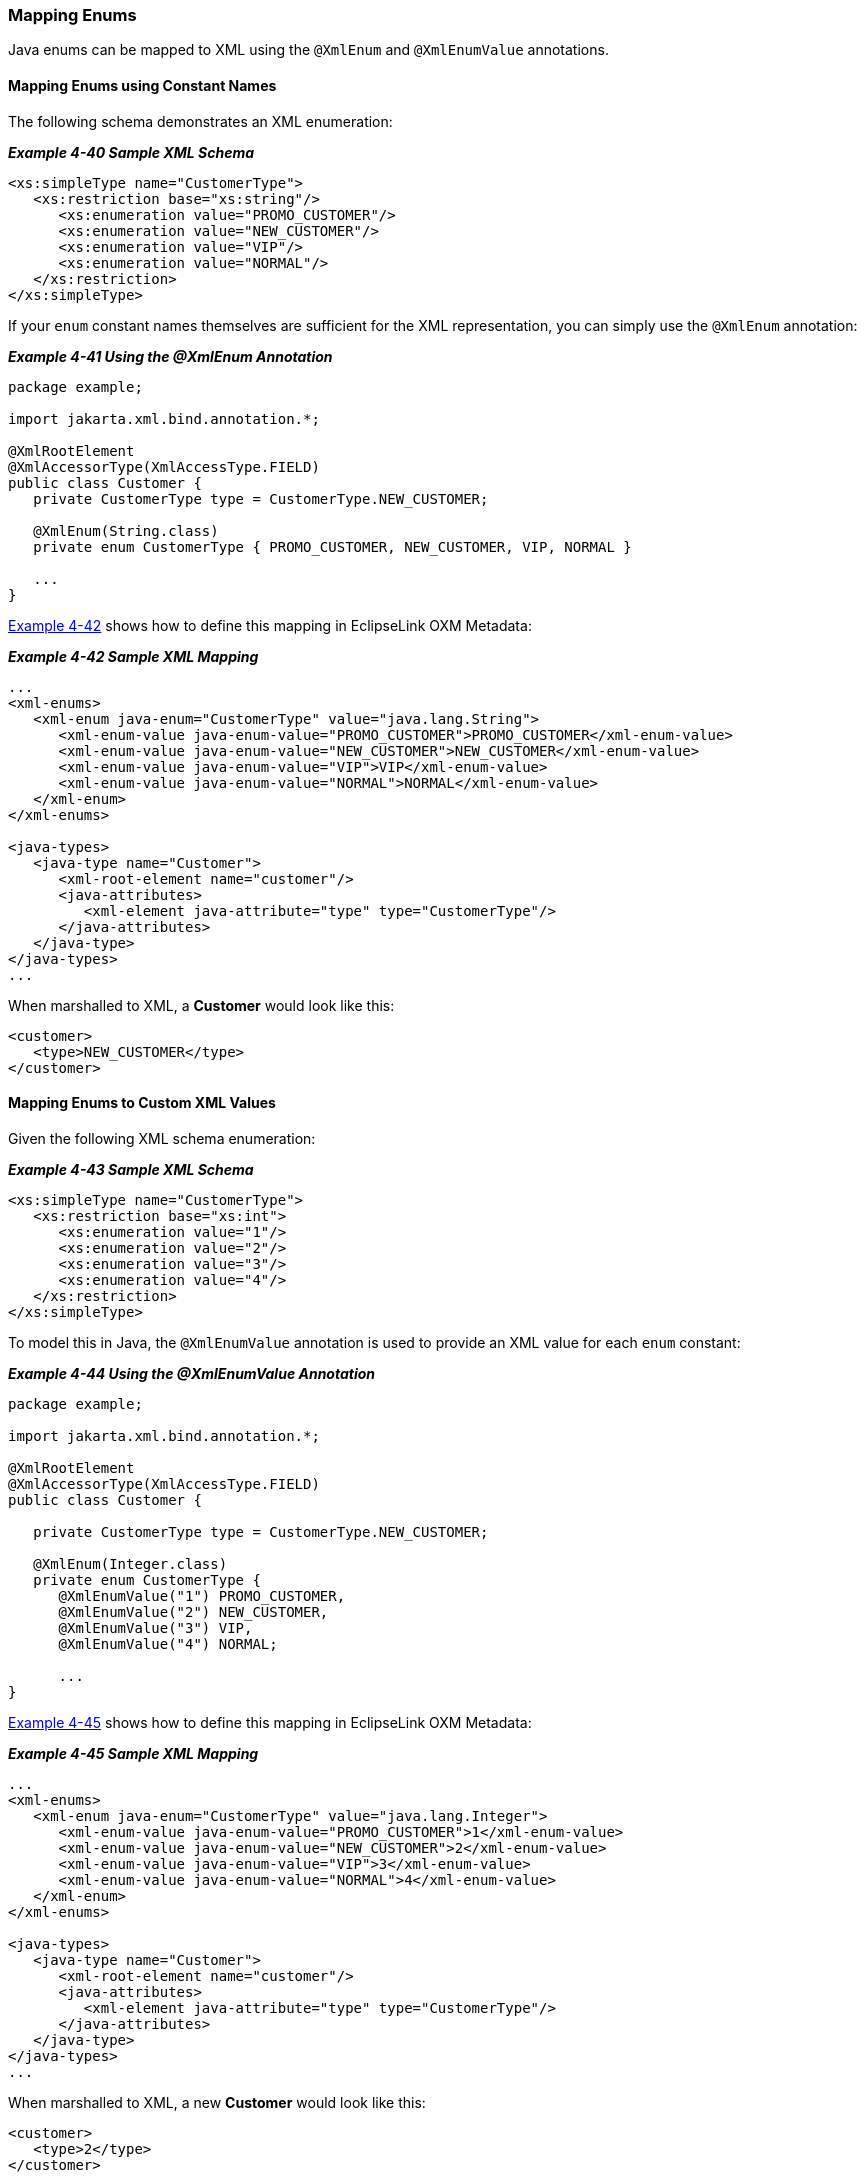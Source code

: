 ///////////////////////////////////////////////////////////////////////////////

    Copyright (c) 2022 Oracle and/or its affiliates. All rights reserved.

    This program and the accompanying materials are made available under the
    terms of the Eclipse Public License v. 2.0, which is available at
    http://www.eclipse.org/legal/epl-2.0.

    This Source Code may also be made available under the following Secondary
    Licenses when the conditions for such availability set forth in the
    Eclipse Public License v. 2.0 are satisfied: GNU General Public License,
    version 2 with the GNU Classpath Exception, which is available at
    https://www.gnu.org/software/classpath/license.html.

    SPDX-License-Identifier: EPL-2.0 OR GPL-2.0 WITH Classpath-exception-2.0

///////////////////////////////////////////////////////////////////////////////
[[SIMPLEVALUES004]]
=== Mapping Enums

Java enums can be mapped to XML using the `@XmlEnum` and `@XmlEnumValue`
annotations.

==== Mapping Enums using Constant Names

The following schema demonstrates an XML enumeration:

[[sthref84]]

*_Example 4-40 Sample XML Schema_*

[source,oac_no_warn]
----
<xs:simpleType name="CustomerType">
   <xs:restriction base="xs:string"/>
      <xs:enumeration value="PROMO_CUSTOMER"/>
      <xs:enumeration value="NEW_CUSTOMER"/>
      <xs:enumeration value="VIP"/>
      <xs:enumeration value="NORMAL"/>
   </xs:restriction>
</xs:simpleType>
 
----

If your `enum` constant names themselves are sufficient for the XML
representation, you can simply use the `@XmlEnum` annotation:

[[sthref85]]

*_Example 4-41 Using the @XmlEnum Annotation_*

[source,oac_no_warn]
----
package example;
 
import jakarta.xml.bind.annotation.*;
 
@XmlRootElement
@XmlAccessorType(XmlAccessType.FIELD)
public class Customer {
   private CustomerType type = CustomerType.NEW_CUSTOMER;
 
   @XmlEnum(String.class)
   private enum CustomerType { PROMO_CUSTOMER, NEW_CUSTOMER, VIP, NORMAL }
 
   ...
}
 
----

link:#CHDHJCBE[Example 4-42] shows how to define this mapping in
EclipseLink OXM Metadata:

[[CHDHJCBE]]

*_Example 4-42 Sample XML Mapping_*

[source,oac_no_warn]
----
...
<xml-enums>
   <xml-enum java-enum="CustomerType" value="java.lang.String">
      <xml-enum-value java-enum-value="PROMO_CUSTOMER">PROMO_CUSTOMER</xml-enum-value>
      <xml-enum-value java-enum-value="NEW_CUSTOMER">NEW_CUSTOMER</xml-enum-value>
      <xml-enum-value java-enum-value="VIP">VIP</xml-enum-value>
      <xml-enum-value java-enum-value="NORMAL">NORMAL</xml-enum-value>
   </xml-enum>
</xml-enums>
 
<java-types>
   <java-type name="Customer">
      <xml-root-element name="customer"/>
      <java-attributes>
         <xml-element java-attribute="type" type="CustomerType"/>
      </java-attributes>
   </java-type>
</java-types>
...
 
----

When marshalled to XML, a *Customer* would look like this:

[source,oac_no_warn]
----
<customer>
   <type>NEW_CUSTOMER</type>
</customer>
 
----

==== Mapping Enums to Custom XML Values

Given the following XML schema enumeration:

[[sthref87]]

*_Example 4-43 Sample XML Schema_*

[source,oac_no_warn]
----
<xs:simpleType name="CustomerType">
   <xs:restriction base="xs:int">
      <xs:enumeration value="1"/>
      <xs:enumeration value="2"/>
      <xs:enumeration value="3"/>
      <xs:enumeration value="4"/>
   </xs:restriction>
</xs:simpleType>
 
----

To model this in Java, the `@XmlEnumValue` annotation is used to provide
an XML value for each `enum` constant:

[[sthref88]]

*_Example 4-44 Using the @XmlEnumValue Annotation_*

[source,oac_no_warn]
----
package example;
 
import jakarta.xml.bind.annotation.*;
 
@XmlRootElement
@XmlAccessorType(XmlAccessType.FIELD)
public class Customer {
 
   private CustomerType type = CustomerType.NEW_CUSTOMER;
 
   @XmlEnum(Integer.class)
   private enum CustomerType { 
      @XmlEnumValue("1") PROMO_CUSTOMER, 
      @XmlEnumValue("2") NEW_CUSTOMER, 
      @XmlEnumValue("3") VIP,
      @XmlEnumValue("4") NORMAL;
 
      ...
}
 
----

link:#CHDGHHFE[Example 4-45] shows how to define this mapping in
EclipseLink OXM Metadata:

[[CHDGHHFE]]

*_Example 4-45 Sample XML Mapping_*

[source,oac_no_warn]
----
...
<xml-enums>
   <xml-enum java-enum="CustomerType" value="java.lang.Integer">
      <xml-enum-value java-enum-value="PROMO_CUSTOMER">1</xml-enum-value>
      <xml-enum-value java-enum-value="NEW_CUSTOMER">2</xml-enum-value>
      <xml-enum-value java-enum-value="VIP">3</xml-enum-value>
      <xml-enum-value java-enum-value="NORMAL">4</xml-enum-value>
   </xml-enum>
</xml-enums>
 
<java-types>
   <java-type name="Customer">
      <xml-root-element name="customer"/>
      <java-attributes>
         <xml-element java-attribute="type" type="CustomerType"/>
      </java-attributes>
   </java-type>
</java-types>
...
 
----

When marshalled to XML, a new *Customer* would look like this:

[source,oac_no_warn]
----
<customer>
   <type>2</type>
</customer>
----
